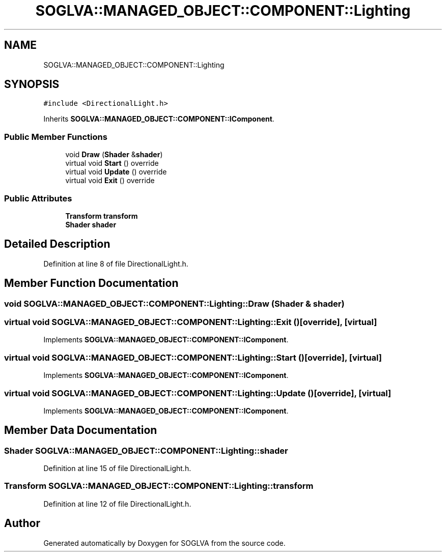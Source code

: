 .TH "SOGLVA::MANAGED_OBJECT::COMPONENT::Lighting" 3 "Tue Apr 27 2021" "Version 0.01" "SOGLVA" \" -*- nroff -*-
.ad l
.nh
.SH NAME
SOGLVA::MANAGED_OBJECT::COMPONENT::Lighting
.SH SYNOPSIS
.br
.PP
.PP
\fC#include <DirectionalLight\&.h>\fP
.PP
Inherits \fBSOGLVA::MANAGED_OBJECT::COMPONENT::IComponent\fP\&.
.SS "Public Member Functions"

.in +1c
.ti -1c
.RI "void \fBDraw\fP (\fBShader\fP &\fBshader\fP)"
.br
.ti -1c
.RI "virtual void \fBStart\fP () override"
.br
.ti -1c
.RI "virtual void \fBUpdate\fP () override"
.br
.ti -1c
.RI "virtual void \fBExit\fP () override"
.br
.in -1c
.SS "Public Attributes"

.in +1c
.ti -1c
.RI "\fBTransform\fP \fBtransform\fP"
.br
.ti -1c
.RI "\fBShader\fP \fBshader\fP"
.br
.in -1c
.SH "Detailed Description"
.PP 
Definition at line 8 of file DirectionalLight\&.h\&.
.SH "Member Function Documentation"
.PP 
.SS "void SOGLVA::MANAGED_OBJECT::COMPONENT::Lighting::Draw (\fBShader\fP & shader)"

.SS "virtual void SOGLVA::MANAGED_OBJECT::COMPONENT::Lighting::Exit ()\fC [override]\fP, \fC [virtual]\fP"

.PP
Implements \fBSOGLVA::MANAGED_OBJECT::COMPONENT::IComponent\fP\&.
.SS "virtual void SOGLVA::MANAGED_OBJECT::COMPONENT::Lighting::Start ()\fC [override]\fP, \fC [virtual]\fP"

.PP
Implements \fBSOGLVA::MANAGED_OBJECT::COMPONENT::IComponent\fP\&.
.SS "virtual void SOGLVA::MANAGED_OBJECT::COMPONENT::Lighting::Update ()\fC [override]\fP, \fC [virtual]\fP"

.PP
Implements \fBSOGLVA::MANAGED_OBJECT::COMPONENT::IComponent\fP\&.
.SH "Member Data Documentation"
.PP 
.SS "\fBShader\fP SOGLVA::MANAGED_OBJECT::COMPONENT::Lighting::shader"

.PP
Definition at line 15 of file DirectionalLight\&.h\&.
.SS "\fBTransform\fP SOGLVA::MANAGED_OBJECT::COMPONENT::Lighting::transform"

.PP
Definition at line 12 of file DirectionalLight\&.h\&.

.SH "Author"
.PP 
Generated automatically by Doxygen for SOGLVA from the source code\&.
